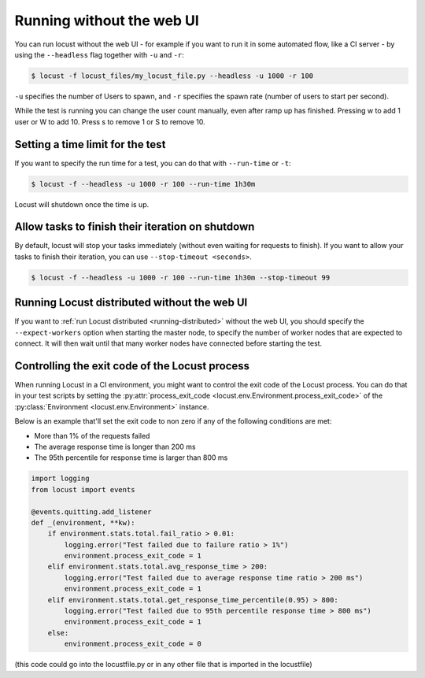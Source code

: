 .. _running-without-web-ui:

=================================
Running without the web UI
=================================

You can run locust without the web UI - for example if you want to run it in some automated flow, 
like a CI server - by using the ``--headless`` flag together with ``-u`` and ``-r``:

.. code-block:: console

    $ locust -f locust_files/my_locust_file.py --headless -u 1000 -r 100

``-u`` specifies the number of Users to spawn, and ``-r`` specifies the spawn rate
(number of users to start per second).

While the test is running you can change the user count manually, even after ramp up has finished. Pressing w to add 1 user or W to add 10. Press s to remove 1 or S to remove 10.

Setting a time limit for the test
---------------------------------

If you want to specify the run time for a test, you can do that with ``--run-time`` or ``-t``:

.. code-block:: console

    $ locust -f --headless -u 1000 -r 100 --run-time 1h30m

Locust will shutdown once the time is up.


Allow tasks to finish their iteration on shutdown
-------------------------------------------------

By default, locust will stop your tasks immediately (without even waiting for requests to finish). 
If you want to allow your tasks to finish their iteration, you can use ``--stop-timeout <seconds>``.

.. code-block:: console

    $ locust -f --headless -u 1000 -r 100 --run-time 1h30m --stop-timeout 99

.. _running-distributed-without-web-ui:


Running Locust distributed without the web UI
---------------------------------------------

If you want to :ref:`run Locust distributed <running-distributed>` without the web UI, 
you should specify the ``--expect-workers`` option when starting the master node, to specify
the number of worker nodes that are expected to connect. It will then wait until that many worker
nodes have connected before starting the test.


Controlling the exit code of the Locust process
-----------------------------------------------

When running Locust in a CI environment, you might want to control the exit code of the Locust 
process. You can do that in your test scripts by setting the 
:py:attr:`process_exit_code <locust.env.Environment.process_exit_code>` of the 
:py:class:`Environment <locust.env.Environment>` instance.

Below is an example that'll set the exit code to non zero if any of the following conditions are met:

* More than 1% of the requests failed
* The average response time is longer than 200 ms
* The 95th percentile for response time is larger than 800 ms

.. code-block:: python

    import logging
    from locust import events
    
    @events.quitting.add_listener
    def _(environment, **kw):
        if environment.stats.total.fail_ratio > 0.01:
            logging.error("Test failed due to failure ratio > 1%")
            environment.process_exit_code = 1
        elif environment.stats.total.avg_response_time > 200:
            logging.error("Test failed due to average response time ratio > 200 ms")
            environment.process_exit_code = 1
        elif environment.stats.total.get_response_time_percentile(0.95) > 800:
            logging.error("Test failed due to 95th percentile response time > 800 ms")
            environment.process_exit_code = 1
        else:
            environment.process_exit_code = 0

(this code could go into the locustfile.py or in any other file that is imported in the locustfile)
